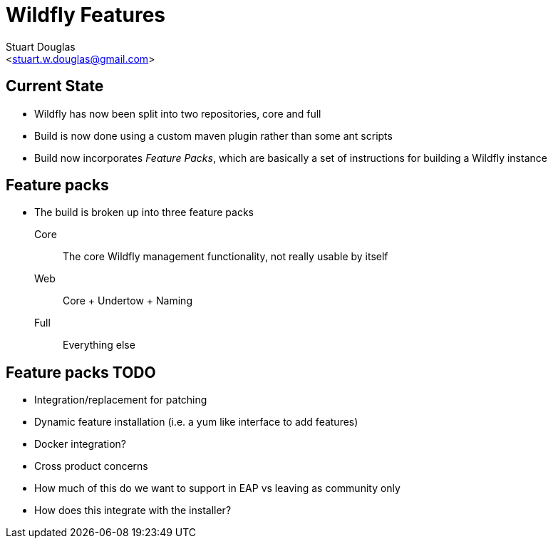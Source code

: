 Wildfly Features
================
:author: Stuart Douglas
:email: <stuart.w.douglas@gmail.com>
///////////////////////
	Themes that you can choose includes:
	web-2.0, swiss, neon beamer
///////////////////////
:deckjs_theme: swiss2
///////////////////////
	Transitions that you can choose includes:
	fade, horizontal-slide, vertical-slide
///////////////////////
:deckjs_transition: horizontal-slide
///////////////////////
	AsciiDoc use `source-highlight` as default highlighter.

	Styles available for pygment highlighter:
	monokai, manni, perldoc, borland, colorful, default, murphy, vs, trac,
	tango, fruity, autumn, bw, emacs, vim, pastie, friendly, native,

	Uncomment following two lines if you want to highlight your code
	with `Pygments`.
///////////////////////
:pygments:
:pygments_style: default
///////////////////////
	Uncomment following line if you want to scroll inside slides
	with {down,up} arrow keys.
///////////////////////
//:scrollable:
///////////////////////
	Uncomment following line if you want to link css and js file
	from outside instead of embedding them into the output file.
///////////////////////
//:linkcss:
///////////////////////
	Uncomment following line if you want to count each incremental
	bullet as a new slide
///////////////////////
//:count_nested:
:customcss: slides.css

== Current State
 * Wildfly has now been split into two repositories, core and full
 * Build is now done using a custom maven plugin rather than some ant scripts
 * Build now incorporates 'Feature Packs', which are basically a set of instructions for building a Wildfly instance

== Feature packs
 * The build is broken up into three feature packs
 Core:: The core Wildfly management functionality, not really usable by itself
 Web:: Core + Undertow + Naming
 Full:: Everything else

== Feature packs TODO
 * Integration/replacement for patching
 * Dynamic feature installation (i.e. a yum like interface to add features)
 * Docker integration?
 * Cross product concerns
 * How much of this do we want to support in EAP vs leaving as community only
 * How does this integrate with the installer?


